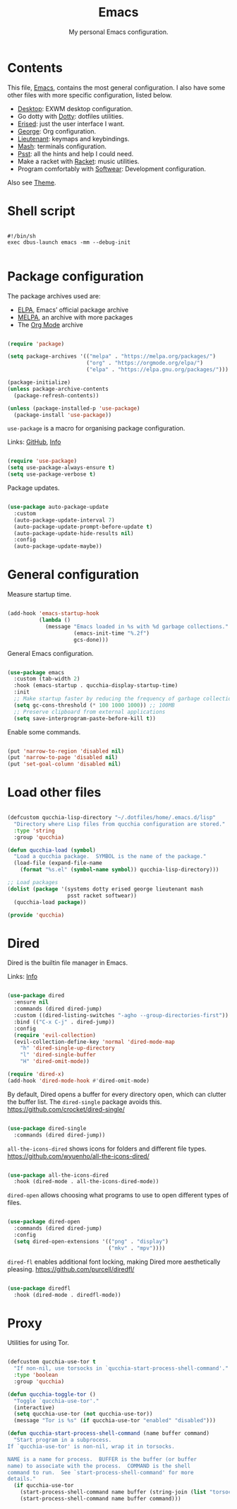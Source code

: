 #+title:Emacs
#+subtitle:My personal Emacs configuration.
#+PROPERTY: header-args:emacs-lisp :tangle ../../home/.emacs.d/init.el :comments org

* Contents

This file, [[file:Emacs.org][Emacs]], contains the most general configuration. I also have some other files with more specific configuration, listed below.

- [[file:Desktop.org][Desktop]]: EXWM desktop configuration.
- Go dotty with [[file:Dotty.org][Dotty]]: dotfiles utilities.
- [[file:Erised.org][Erised]]: just the user interface I want.
- [[file:George.org][George]]: Org configuration.
- [[file:Lieutenant.org][Lieutenant]]: keymaps and keybindings.
- [[file:Mash.org][Mash]]: terminals configuration.
- [[file:Psst.org][Psst]]: all the hints and help I could need.
- Make a racket with [[file:Racket.org][Racket]]: music utilities.
- Program comfortably with [[file:Softwear.org][Softwear]]: Development configuration.

Also see [[../Theme.org][Theme]].

* Shell script

#+begin_src shell :tangle ../../home/.bin/dotfiles-start-emacs :tangle-mode (identity #o755)

  #!/bin/sh
  exec dbus-launch emacs -mm --debug-init

#+end_src

* Package configuration

The package archives used are:
- [[https://elpa.gnu.org/][ELPA]], Emacs’ official package archive
- [[https://stable.melpa.org/][MELPA]], an archive with more packages
- The [[https://orgmode.org/][Org Mode]] archive

#+begin_src emacs-lisp

  (require 'package)

  (setq package-archives '(("melpa" . "https://melpa.org/packages/")
                           ("org" . "https://orgmode.org/elpa/")
                           ("elpa" . "https://elpa.gnu.org/packages/")))

  (package-initialize)
  (unless package-archive-contents
    (package-refresh-contents))

  (unless (package-installed-p 'use-package)
    (package-install 'use-package))

#+end_src

=use-package= is a macro for organising package configuration.

Links: [[https://github.com/jwiegley/use-package][GitHub]], [[info:use-package][Info]]

#+begin_src emacs-lisp

  (require 'use-package)
  (setq use-package-always-ensure t)
  (setq use-package-verbose t)

#+end_src

Package updates.

#+begin_src emacs-lisp

  (use-package auto-package-update
    :custom
    (auto-package-update-interval 7)
    (auto-package-update-prompt-before-update t)
    (auto-package-update-hide-results nil)
    :config
    (auto-package-update-maybe))

#+end_src

* General configuration

Measure startup time.

#+begin_src emacs-lisp

  (add-hook 'emacs-startup-hook
            (lambda ()
              (message "Emacs loaded in %s with %d garbage collections."
                       (emacs-init-time "%.2f")
                       gcs-done)))

#+end_src

General Emacs configuration.

#+begin_src emacs-lisp

  (use-package emacs
    :custom (tab-width 2)
    :hook (emacs-startup . qucchia-display-startup-time)
    :init
    ;; Make startup faster by reducing the frequency of garbage collection
    (setq gc-cons-threshold (* 100 1000 1000)) ;; 100MB
    ;; Preserve clipboard from external applications
    (setq save-interprogram-paste-before-kill t))

#+end_src

Enable some commands.

#+begin_src emacs-lisp

  (put 'narrow-to-region 'disabled nil)
  (put 'narrow-to-page 'disabled nil)
  (put 'set-goal-column 'disabled nil)

#+end_src

* Load other files

#+begin_src emacs-lisp

  (defcustom qucchia-lisp-directory "~/.dotfiles/home/.emacs.d/lisp"
    "Directory where Lisp files from qucchia configuration are stored."
    :type 'string
    :group 'qucchia)

  (defun qucchia-load (symbol)
    "Load a qucchia package.  SYMBOL is the name of the package."
    (load-file (expand-file-name
      (format "%s.el" (symbol-name symbol)) qucchia-lisp-directory)))

  ;; Load packages
  (dolist (package '(systems dotty erised george lieutenant mash
                     psst racket softwear))
    (qucchia-load package))

  (provide 'qucchia)

#+end_src

* Dired

Dired is the builtin file manager in Emacs.

Links: [[info:emacs#Dired][Info]]

#+begin_src emacs-lisp

  (use-package dired
    :ensure nil
    :commands (dired dired-jump)
    :custom ((dired-listing-switches "-agho --group-directories-first"))
    :bind (("C-x C-j" . dired-jump))
    :config
    (require 'evil-collection)
    (evil-collection-define-key 'normal 'dired-mode-map
      "h" 'dired-single-up-directory
      "l" 'dired-single-buffer
      "H" 'dired-omit-mode))

  (require 'dired-x)
  (add-hook 'dired-mode-hook #'dired-omit-mode)

#+end_src

By default, Dired opens a buffer for every directory open, which can clutter the buffer list. The =dired-single= package avoids this.
https://github.com/crocket/dired-single/

#+begin_src emacs-lisp

  (use-package dired-single
    :commands (dired dired-jump))

#+end_src

=all-the-icons-dired= shows icons for folders and different file types.
https://github.com/wyuenho/all-the-icons-dired/

#+begin_src emacs-lisp

  (use-package all-the-icons-dired
    :hook (dired-mode . all-the-icons-dired-mode))

#+end_src

=dired-open= allows choosing what programs to use to open different types of files.

#+begin_src emacs-lisp

  (use-package dired-open
    :commands (dired dired-jump)
    :config
    (setq dired-open-extensions '(("png" . "display")
                                  ("mkv" . "mpv"))))

#+end_src

=dired-fl= enables additional font locking, making Dired more aesthetically pleasing.
https://github.com/purcell/diredfl/

#+begin_src emacs-lisp

  (use-package diredfl
    :hook (dired-mode . diredfl-mode))

#+end_src

* Proxy

Utilities for using Tor.

#+begin_src emacs-lisp

  (defcustom qucchia-use-tor t
    "If non-nil, use torsocks in `qucchia-start-process-shell-command'."
    :type 'boolean
    :group 'qucchia)

  (defun qucchia-toggle-tor ()
    "Toggle `qucchia-use-tor'."
    (interactive)
    (setq qucchia-use-tor (not qucchia-use-tor))
    (message "Tor is %s" (if qucchia-use-tor "enabled" "disabled")))

  (defun qucchia-start-process-shell-command (name buffer command)
    "Start program in a subprocess.
  If `qucchia-use-tor' is non-nil, wrap it in torsocks.

  NAME is a name for process.  BUFFER is the buffer (or buffer
  name) to associate with the process.  COMMAND is the shell
  command to run.  See `start-process-shell-command' for more
  details."
    (if qucchia-use-tor
      (start-process-shell-command name buffer (string-join (list "torsocks " command)))
      (start-process-shell-command name buffer command)))

#+end_src

